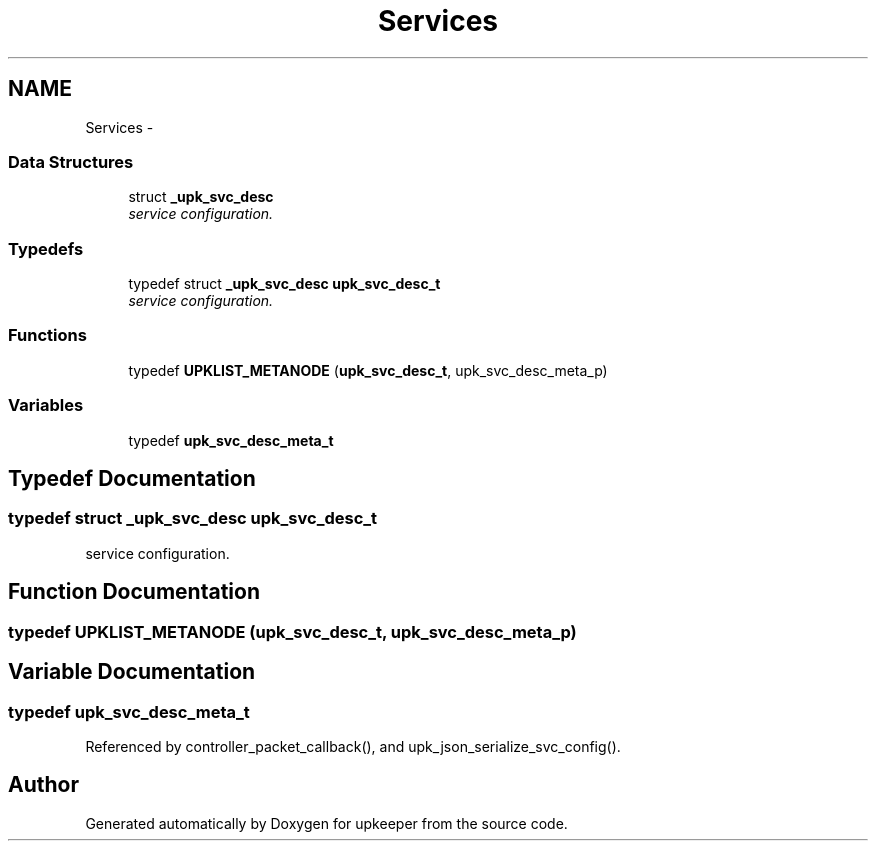 .TH "Services" 3 "Tue Nov 1 2011" "Version 1" "upkeeper" \" -*- nroff -*-
.ad l
.nh
.SH NAME
Services \- 
.SS "Data Structures"

.in +1c
.ti -1c
.RI "struct \fB_upk_svc_desc\fP"
.br
.RI "\fIservice configuration. \fP"
.in -1c
.SS "Typedefs"

.in +1c
.ti -1c
.RI "typedef struct \fB_upk_svc_desc\fP \fBupk_svc_desc_t\fP"
.br
.RI "\fIservice configuration. \fP"
.in -1c
.SS "Functions"

.in +1c
.ti -1c
.RI "typedef \fBUPKLIST_METANODE\fP (\fBupk_svc_desc_t\fP, upk_svc_desc_meta_p)"
.br
.in -1c
.SS "Variables"

.in +1c
.ti -1c
.RI "typedef \fBupk_svc_desc_meta_t\fP"
.br
.in -1c
.SH "Typedef Documentation"
.PP 
.SS "typedef struct \fB_upk_svc_desc\fP \fBupk_svc_desc_t\fP"
.PP
service configuration. 
.SH "Function Documentation"
.PP 
.SS "typedef UPKLIST_METANODE (\fBupk_svc_desc_t\fP, upk_svc_desc_meta_p)"
.SH "Variable Documentation"
.PP 
.SS "typedef \fBupk_svc_desc_meta_t\fP"
.PP
Referenced by controller_packet_callback(), and upk_json_serialize_svc_config().
.SH "Author"
.PP 
Generated automatically by Doxygen for upkeeper from the source code.
